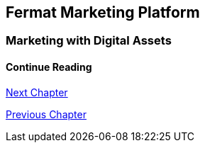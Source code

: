 == Fermat Marketing Platform
=== Marketing with Digital Assets 



////
=== _Identity layer_
Marketer :: +

=== _Wallet layer_
Voucher  ::
Coupon ::
Discount:: +

=== _Digital Asset Transaction_
Incoming Voucher ::
Outgoing Voucher :: 
Incoming Coupon ::
Outgoing Coupon ::
Incoming Discount ::
Outgoing Discount :: +

=== _Actor layer_
Marketer :: +

=== _Sub App Module layer_
Wallet Branding :: 
Marketer :: +

=== _Wallet Module layer_
Voucher Wallet ::
Coupon Wallet ::
Discount Wallet :: +

=== _Sub App layer_
Wallet Branding :: 
Marketer :: +

=== _Reference Wallet layer_
Voucher Wallet ::
Coupon Wallet ::
Discount Wallet :: +
////

==== Continue Reading

link:book-chapter-21.asciidoc[Next Chapter]

link:book-chapter-19.asciidoc[Previous Chapter]



